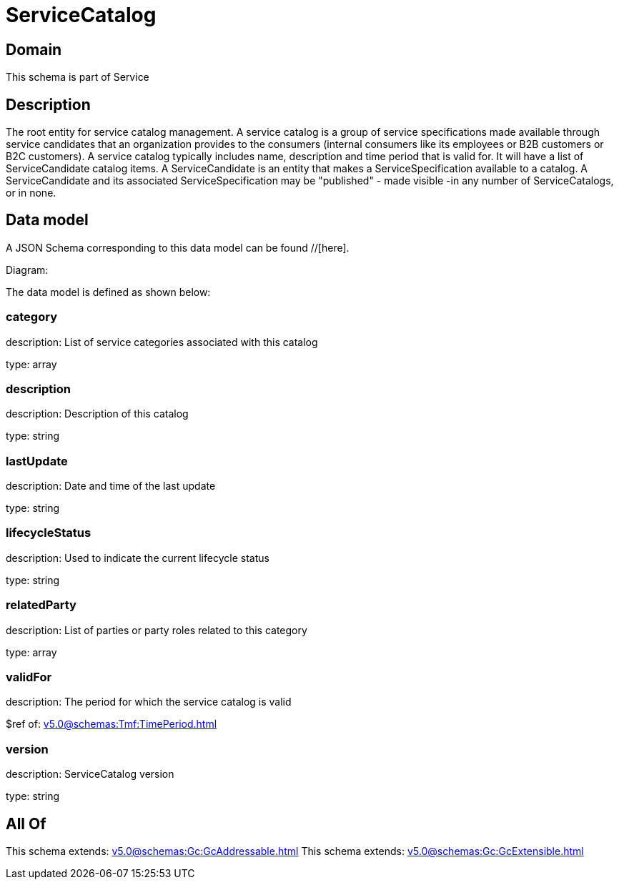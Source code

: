 = ServiceCatalog

[#domain]
== Domain

This schema is part of Service

[#description]
== Description
The root entity for service catalog management.
A service catalog is a group of service specifications made available through service candidates that an organization provides to the consumers (internal consumers like its employees or B2B customers or B2C customers). 
A service catalog typically includes name, description and time period that is valid for. It will have a list of ServiceCandidate catalog items. A ServiceCandidate is an entity that makes a ServiceSpecification available to a catalog.
A ServiceCandidate and its associated ServiceSpecification may be &quot;published&quot; - made visible -in any number of ServiceCatalogs, or in none.


[#data_model]
== Data model

A JSON Schema corresponding to this data model can be found //[here].

Diagram:


The data model is defined as shown below:


=== category
description: List of service categories associated with this catalog

type: array


=== description
description: Description of this catalog

type: string


=== lastUpdate
description: Date and time of the last update

type: string


=== lifecycleStatus
description: Used to indicate the current lifecycle status

type: string


=== relatedParty
description: List of parties or party roles related to this category

type: array


=== validFor
description: The period for which the service catalog is valid

$ref of: xref:v5.0@schemas:Tmf:TimePeriod.adoc[]


=== version
description: ServiceCatalog version

type: string


[#all_of]
== All Of

This schema extends: xref:v5.0@schemas:Gc:GcAddressable.adoc[]
This schema extends: xref:v5.0@schemas:Gc:GcExtensible.adoc[]
